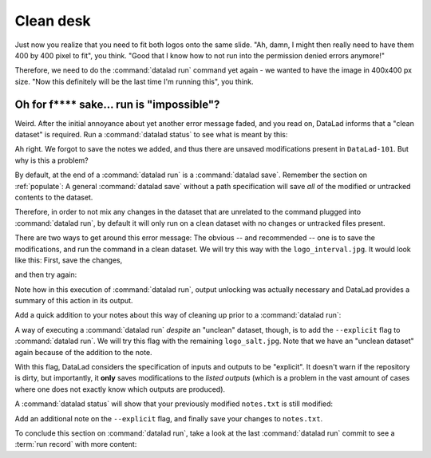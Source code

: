 .. _run5:

Clean desk
----------

Just now you realize that you need to fit both logos onto the same slide.
"Ah, damn, I might then really need to have them 400 by 400 pixel to fit",
you think. "Good that I know how to not run into the permission denied errors anymore!"

Therefore, we need to do the :command:`datalad run` command yet again - we wanted to have
the image in 400x400 px size. "Now this definitely will be the last time I'm running this",
you think.

.. runrecord:: _examples/DL-101-112-101
   :language: console
   :workdir: dl-101/DataLad-101
   :emphasize-lines: 5
   :caption: mhh, 450x450px seems a bit large, we have to go back to 400. Lets make yet another, complete run command
   :cast: 02_reproducible_execution

   $ datalad run -m "Resize logo for slides" \
   --input "recordings/longnow/.datalad/feed_metadata/logo_interval.jpg" \
   --output "recordings/interval_logo_small.jpg" \
   "convert -resize 400x400 recordings/longnow/.datalad/feed_metadata/logo_interval.jpg recordings/interval_logo_small.jpg"

Oh for f**** sake... run is "impossible"?
^^^^^^^^^^^^^^^^^^^^^^^^^^^^^^^^^^^^^^^^^

Weird. After the initial annoyance about yet another error message faded,
and you read on,
DataLad informs that a "clean dataset" is required.
Run a :command:`datalad status` to see what is meant by this:

.. runrecord:: _examples/DL-101-112-102
   :language: console
   :workdir: dl-101/DataLad-101
   :caption: What happened? The dataset is not "clean"
   :cast: 02_reproducible_execution

   $ datalad status

Ah right. We forgot to save the notes we added, and thus there are
unsaved modifications present in ``DataLad-101``.
But why is this a problem?

By default, at the end of a :command:`datalad run` is a :command:`datalad save`.
Remember the section on :ref:`populate`: A general :command:`datalad save` without
a path specification will save *all* of the modified or untracked
contents to the dataset.

Therefore, in order to not mix any changes in the dataset that are unrelated
to the command plugged into :command:`datalad run`, by default it will only run
on a clean dataset with no changes or untracked files present.

There are two ways to get around this error message:
The obvious -- and recommended -- one is to save the modifications,
and run the command in a clean dataset.
We will try this way with the ``logo_interval.jpg``.
It would look like this:
First, save the changes,


.. runrecord:: _examples/DL-101-112-103
   :language: console
   :workdir: dl-101/DataLad-101
   :caption: One way to prevent this is to have a clean dataset state
   :cast: 02_reproducible_execution

   $ datalad save -m "add additional notes on run options"

and then try again:

.. runrecord:: _examples/DL-101-112-104
   :language: console
   :workdir: dl-101/DataLad-101
   :caption: let's try again with a clean dataset
   :cast: 02_reproducible_execution

   $ datalad run -m "Resize logo for slides" \
   --input "recordings/longnow/.datalad/feed_metadata/logo_interval.jpg" \
   --output "recordings/interval_logo_small.jpg" \
   "convert -resize 400x400 recordings/longnow/.datalad/feed_metadata/logo_interval.jpg recordings/interval_logo_small.jpg"

Note how in this execution of :command:`datalad run`, output unlocking was actually
necessary and DataLad provides a summary of this action in its output.

Add a quick addition to your notes about this way of cleaning up prior
to a :command:`datalad run`:

.. runrecord:: _examples/DL-101-112-105
   :language: console
   :workdir: dl-101/DataLad-101
   :caption: we'll make a note on clean datasets (which we won't save)
   :cast: 02_reproducible_execution

   $ cat << EOT >> notes.txt
   Important! If the dataset is not "clean" (a datalad status output is empty),
   datalad run will not work - you will have to save modifications present in your
   dataset.
   EOT


A way of executing a :command:`datalad run` *despite* an "unclean" dataset,
though, is to add the ``--explicit`` flag to :command:`datalad run`.
We will try this flag with the remaining ``logo_salt.jpg``. Note that
we have an "unclean dataset" again because of the
addition to the note.


.. runrecord:: _examples/DL-101-112-106
   :language: console
   :workdir: dl-101/DataLad-101
   :caption: alternatively, the --explicit flag allows run despite an unclean dataset. However, this will only save changes to --output
   :cast: 02_reproducible_execution

   $ datalad run -m "Resize logo for slides" \
   --input "recordings/longnow/.datalad/feed_metadata/logo_salt.jpg" \
   --output "recordings/salt_logo_small.jpg" \
   --explicit \
   "convert -resize 400x400 recordings/longnow/.datalad/feed_metadata/logo_salt.jpg recordings/salt_logo_small.jpg"

With this flag, DataLad considers the specification of inputs and outputs to be "explicit".
It doesn't warn if the repository is dirty, but importantly, it
**only** saves modifications to the *listed outputs* (which is a problem in the
vast amount of cases where one does not exactly know which outputs are produced).

A :command:`datalad status` will show that your previously modified ``notes.txt``
is still modified:

.. runrecord:: _examples/DL-101-112-110
   :language: console
   :workdir: dl-101/DataLad-101
   :caption: the previously modified ``notes.txt`` is still modified:
   :cast: 02_reproducible_execution

   $ datalad status

Add an additional note on the ``--explicit`` flag, and finally save your changes to ``notes.txt``.

.. runrecord:: _examples/DL-101-112-107
   :language: console
   :workdir: dl-101/DataLad-101
   :caption: Note on --explicit flag
   :cast: 02_reproducible_execution

   $ cat << EOT >> notes.txt
   A suboptimal alternative is the --explicit flag,
   used to record only those changes done
   to the files listed with --output flags.

   EOT

.. runrecord:: _examples/DL-101-112-108
   :language: console
   :workdir: dl-101/DataLad-101
   :caption: and save it
   :cast: 02_reproducible_execution

   $ datalad save -m "add note on clean datasets"

To conclude this section on :command:`datalad run`, take a look at the last :command:`datalad run`
commit to see a :term:`run record` with more content:

.. runrecord:: _examples/DL-101-112-109
   :language: console
   :workdir: dl-101/DataLad-101
   :lines: 1, 24-50
   :emphasize-lines: 11, 15-17, 18-20
   :caption: finally, lets see a more complex runrecord
   :cast: 02_reproducible_execution

   $ git log -p -n 2

.. todo::

   - how to escape special characters